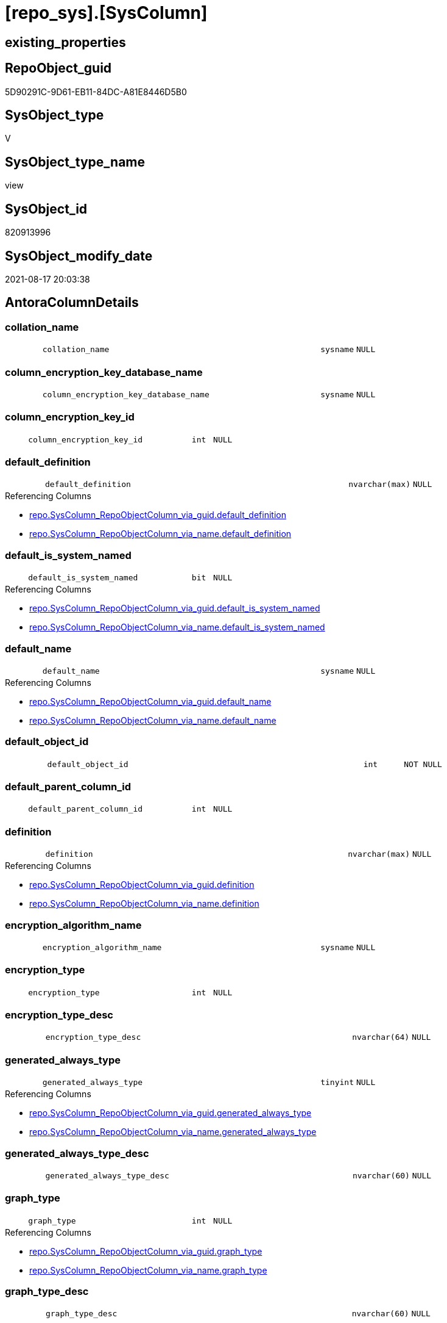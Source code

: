 = [repo_sys].[SysColumn]

== existing_properties

// tag::existing_properties[]
:ExistsProperty--antorareferencedlist:
:ExistsProperty--antorareferencinglist:
:ExistsProperty--is_repo_managed:
:ExistsProperty--is_ssas:
:ExistsProperty--referencedobjectlist:
:ExistsProperty--sql_modules_definition:
:ExistsProperty--FK:
:ExistsProperty--Columns:
// end::existing_properties[]

== RepoObject_guid

// tag::RepoObject_guid[]
5D90291C-9D61-EB11-84DC-A81E8446D5B0
// end::RepoObject_guid[]

== SysObject_type

// tag::SysObject_type[]
V 
// end::SysObject_type[]

== SysObject_type_name

// tag::SysObject_type_name[]
view
// end::SysObject_type_name[]

== SysObject_id

// tag::SysObject_id[]
820913996
// end::SysObject_id[]

== SysObject_modify_date

// tag::SysObject_modify_date[]
2021-08-17 20:03:38
// end::SysObject_modify_date[]

== AntoraColumnDetails

// tag::AntoraColumnDetails[]
[#column-collation_name]
=== collation_name

[cols="d,8m,m,m,m,d"]
|===
|
|collation_name
|sysname
|NULL
|
|
|===


[#column-column_encryption_key_database_name]
=== column_encryption_key_database_name

[cols="d,8m,m,m,m,d"]
|===
|
|column_encryption_key_database_name
|sysname
|NULL
|
|
|===


[#column-column_encryption_key_id]
=== column_encryption_key_id

[cols="d,8m,m,m,m,d"]
|===
|
|column_encryption_key_id
|int
|NULL
|
|
|===


[#column-default_definition]
=== default_definition

[cols="d,8m,m,m,m,d"]
|===
|
|default_definition
|nvarchar(max)
|NULL
|
|
|===

.Referencing Columns
--
* xref:repo.SysColumn_RepoObjectColumn_via_guid.adoc#column-default_definition[+repo.SysColumn_RepoObjectColumn_via_guid.default_definition+]
* xref:repo.SysColumn_RepoObjectColumn_via_name.adoc#column-default_definition[+repo.SysColumn_RepoObjectColumn_via_name.default_definition+]
--


[#column-default_is_system_named]
=== default_is_system_named

[cols="d,8m,m,m,m,d"]
|===
|
|default_is_system_named
|bit
|NULL
|
|
|===

.Referencing Columns
--
* xref:repo.SysColumn_RepoObjectColumn_via_guid.adoc#column-default_is_system_named[+repo.SysColumn_RepoObjectColumn_via_guid.default_is_system_named+]
* xref:repo.SysColumn_RepoObjectColumn_via_name.adoc#column-default_is_system_named[+repo.SysColumn_RepoObjectColumn_via_name.default_is_system_named+]
--


[#column-default_name]
=== default_name

[cols="d,8m,m,m,m,d"]
|===
|
|default_name
|sysname
|NULL
|
|
|===

.Referencing Columns
--
* xref:repo.SysColumn_RepoObjectColumn_via_guid.adoc#column-default_name[+repo.SysColumn_RepoObjectColumn_via_guid.default_name+]
* xref:repo.SysColumn_RepoObjectColumn_via_name.adoc#column-default_name[+repo.SysColumn_RepoObjectColumn_via_name.default_name+]
--


[#column-default_object_id]
=== default_object_id

[cols="d,8m,m,m,m,d"]
|===
|
|default_object_id
|int
|NOT NULL
|
|
|===


[#column-default_parent_column_id]
=== default_parent_column_id

[cols="d,8m,m,m,m,d"]
|===
|
|default_parent_column_id
|int
|NULL
|
|
|===


[#column-definition]
=== definition

[cols="d,8m,m,m,m,d"]
|===
|
|definition
|nvarchar(max)
|NULL
|
|
|===

.Referencing Columns
--
* xref:repo.SysColumn_RepoObjectColumn_via_guid.adoc#column-definition[+repo.SysColumn_RepoObjectColumn_via_guid.definition+]
* xref:repo.SysColumn_RepoObjectColumn_via_name.adoc#column-definition[+repo.SysColumn_RepoObjectColumn_via_name.definition+]
--


[#column-encryption_algorithm_name]
=== encryption_algorithm_name

[cols="d,8m,m,m,m,d"]
|===
|
|encryption_algorithm_name
|sysname
|NULL
|
|
|===


[#column-encryption_type]
=== encryption_type

[cols="d,8m,m,m,m,d"]
|===
|
|encryption_type
|int
|NULL
|
|
|===


[#column-encryption_type_desc]
=== encryption_type_desc

[cols="d,8m,m,m,m,d"]
|===
|
|encryption_type_desc
|nvarchar(64)
|NULL
|
|
|===


[#column-generated_always_type]
=== generated_always_type

[cols="d,8m,m,m,m,d"]
|===
|
|generated_always_type
|tinyint
|NULL
|
|
|===

.Referencing Columns
--
* xref:repo.SysColumn_RepoObjectColumn_via_guid.adoc#column-generated_always_type[+repo.SysColumn_RepoObjectColumn_via_guid.generated_always_type+]
* xref:repo.SysColumn_RepoObjectColumn_via_name.adoc#column-generated_always_type[+repo.SysColumn_RepoObjectColumn_via_name.generated_always_type+]
--


[#column-generated_always_type_desc]
=== generated_always_type_desc

[cols="d,8m,m,m,m,d"]
|===
|
|generated_always_type_desc
|nvarchar(60)
|NULL
|
|
|===


[#column-graph_type]
=== graph_type

[cols="d,8m,m,m,m,d"]
|===
|
|graph_type
|int
|NULL
|
|
|===

.Referencing Columns
--
* xref:repo.SysColumn_RepoObjectColumn_via_guid.adoc#column-graph_type[+repo.SysColumn_RepoObjectColumn_via_guid.graph_type+]
* xref:repo.SysColumn_RepoObjectColumn_via_name.adoc#column-graph_type[+repo.SysColumn_RepoObjectColumn_via_name.graph_type+]
--


[#column-graph_type_desc]
=== graph_type_desc

[cols="d,8m,m,m,m,d"]
|===
|
|graph_type_desc
|nvarchar(60)
|NULL
|
|
|===


[#column-increment_value]
=== increment_value

[cols="d,8m,m,m,m,d"]
|===
|
|increment_value
|sql_variant
|NULL
|
|
|===

.Referencing Columns
--
* xref:repo.SysColumn_RepoObjectColumn_via_guid.adoc#column-increment_value[+repo.SysColumn_RepoObjectColumn_via_guid.increment_value+]
* xref:repo.SysColumn_RepoObjectColumn_via_name.adoc#column-increment_value[+repo.SysColumn_RepoObjectColumn_via_name.increment_value+]
--


[#column-is_ansi_padded]
=== is_ansi_padded

[cols="d,8m,m,m,m,d"]
|===
|
|is_ansi_padded
|bit
|NOT NULL
|
|
|===


[#column-is_column_set]
=== is_column_set

[cols="d,8m,m,m,m,d"]
|===
|
|is_column_set
|bit
|NULL
|
|
|===


[#column-is_computed]
=== is_computed

[cols="d,8m,m,m,m,d"]
|===
|
|is_computed
|bit
|NOT NULL
|
|
|===

.Referencing Columns
--
* xref:repo.SysColumn_RepoObjectColumn_via_guid.adoc#column-is_computed[+repo.SysColumn_RepoObjectColumn_via_guid.is_computed+]
* xref:repo.SysColumn_RepoObjectColumn_via_name.adoc#column-is_computed[+repo.SysColumn_RepoObjectColumn_via_name.is_computed+]
--


[#column-is_dts_replicated]
=== is_dts_replicated

[cols="d,8m,m,m,m,d"]
|===
|
|is_dts_replicated
|bit
|NULL
|
|
|===


[#column-is_filestream]
=== is_filestream

[cols="d,8m,m,m,m,d"]
|===
|
|is_filestream
|bit
|NOT NULL
|
|
|===


[#column-is_hidden]
=== is_hidden

[cols="d,8m,m,m,m,d"]
|===
|
|is_hidden
|bit
|NULL
|
|
|===


[#column-is_identity]
=== is_identity

[cols="d,8m,m,m,m,d"]
|===
|
|is_identity
|bit
|NOT NULL
|
|
|===

.Referencing Columns
--
* xref:repo.SysColumn_RepoObjectColumn_via_guid.adoc#column-is_identity[+repo.SysColumn_RepoObjectColumn_via_guid.is_identity+]
* xref:repo.SysColumn_RepoObjectColumn_via_name.adoc#column-is_identity[+repo.SysColumn_RepoObjectColumn_via_name.is_identity+]
--


[#column-is_masked]
=== is_masked

[cols="d,8m,m,m,m,d"]
|===
|
|is_masked
|bit
|NOT NULL
|
|
|===


[#column-is_merge_published]
=== is_merge_published

[cols="d,8m,m,m,m,d"]
|===
|
|is_merge_published
|bit
|NULL
|
|
|===


[#column-is_non_sql_subscribed]
=== is_non_sql_subscribed

[cols="d,8m,m,m,m,d"]
|===
|
|is_non_sql_subscribed
|bit
|NULL
|
|
|===


[#column-is_nullable]
=== is_nullable

[cols="d,8m,m,m,m,d"]
|===
|
|is_nullable
|bit
|NULL
|
|
|===

.Referencing Columns
--
* xref:repo.SysColumn_RepoObjectColumn_via_guid.adoc#column-is_nullable[+repo.SysColumn_RepoObjectColumn_via_guid.is_nullable+]
* xref:repo.SysColumn_RepoObjectColumn_via_name.adoc#column-is_nullable[+repo.SysColumn_RepoObjectColumn_via_name.is_nullable+]
--


[#column-is_persisted]
=== is_persisted

[cols="d,8m,m,m,m,d"]
|===
|
|is_persisted
|bit
|NULL
|
|
|===

.Referencing Columns
--
* xref:repo.SysColumn_RepoObjectColumn_via_guid.adoc#column-is_persisted[+repo.SysColumn_RepoObjectColumn_via_guid.is_persisted+]
* xref:repo.SysColumn_RepoObjectColumn_via_name.adoc#column-is_persisted[+repo.SysColumn_RepoObjectColumn_via_name.is_persisted+]
--


[#column-is_replicated]
=== is_replicated

[cols="d,8m,m,m,m,d"]
|===
|
|is_replicated
|bit
|NULL
|
|
|===


[#column-is_rowguidcol]
=== is_rowguidcol

[cols="d,8m,m,m,m,d"]
|===
|
|is_rowguidcol
|bit
|NOT NULL
|
|
|===


[#column-is_sparse]
=== is_sparse

[cols="d,8m,m,m,m,d"]
|===
|
|is_sparse
|bit
|NULL
|
|
|===


[#column-is_xml_document]
=== is_xml_document

[cols="d,8m,m,m,m,d"]
|===
|
|is_xml_document
|bit
|NOT NULL
|
|
|===


[#column-last_value]
=== last_value

[cols="d,8m,m,m,m,d"]
|===
|
|last_value
|sql_variant
|NULL
|
|
|===


[#column-max_length]
=== max_length

[cols="d,8m,m,m,m,d"]
|===
|
|max_length
|smallint
|NOT NULL
|
|
|===


[#column-precision]
=== precision

[cols="d,8m,m,m,m,d"]
|===
|
|precision
|tinyint
|NOT NULL
|
|
|===


[#column-rule_object_id]
=== rule_object_id

[cols="d,8m,m,m,m,d"]
|===
|
|rule_object_id
|int
|NOT NULL
|
|
|===


[#column-scale]
=== scale

[cols="d,8m,m,m,m,d"]
|===
|
|scale
|tinyint
|NOT NULL
|
|
|===


[#column-seed_value]
=== seed_value

[cols="d,8m,m,m,m,d"]
|===
|
|seed_value
|sql_variant
|NULL
|
|
|===

.Referencing Columns
--
* xref:repo.SysColumn_RepoObjectColumn_via_guid.adoc#column-seed_value[+repo.SysColumn_RepoObjectColumn_via_guid.seed_value+]
* xref:repo.SysColumn_RepoObjectColumn_via_name.adoc#column-seed_value[+repo.SysColumn_RepoObjectColumn_via_name.seed_value+]
--


[#column-SysObject_column_id]
=== SysObject_column_id

[cols="d,8m,m,m,m,d"]
|===
|
|SysObject_column_id
|int
|NOT NULL
|
|
|===

.Referencing Columns
--
* xref:repo.SysColumn_RepoObjectColumn_via_guid.adoc#column-SysObject_column_id[+repo.SysColumn_RepoObjectColumn_via_guid.SysObject_column_id+]
* xref:repo.SysColumn_RepoObjectColumn_via_name.adoc#column-SysObject_column_id[+repo.SysColumn_RepoObjectColumn_via_name.SysObject_column_id+]
--


[#column-SysObject_column_name]
=== SysObject_column_name

[cols="d,8m,m,m,m,d"]
|===
|
|SysObject_column_name
|sysname
|NULL
|
|
|===

.Referencing Columns
--
* xref:repo.SysColumn_RepoObjectColumn_via_guid.adoc#column-SysObject_column_name[+repo.SysColumn_RepoObjectColumn_via_guid.SysObject_column_name+]
* xref:repo.SysColumn_RepoObjectColumn_via_name.adoc#column-SysObject_column_name[+repo.SysColumn_RepoObjectColumn_via_name.SysObject_column_name+]
* xref:repo_sys.ForeignKeyColumn.adoc#column-referencing_column_name[+repo_sys.ForeignKeyColumn.referencing_column_name+]
* xref:repo_sys.ForeignKeyColumn.adoc#column-referenced_column_name[+repo_sys.ForeignKeyColumn.referenced_column_name+]
--


[#column-SysObject_fullname]
=== SysObject_fullname

[cols="d,8m,m,m,m,d"]
|===
|
|SysObject_fullname
|nvarchar(517)
|NULL
|
|
|===


[#column-SysObject_fullname2]
=== SysObject_fullname2

[cols="d,8m,m,m,m,d"]
|===
|
|SysObject_fullname2
|nvarchar(257)
|NULL
|
|
|===


[#column-SysObject_id]
=== SysObject_id

[cols="d,8m,m,m,m,d"]
|===
|
|SysObject_id
|int
|NOT NULL
|
|
|===

.Referencing Columns
--
* xref:repo.SysColumn_RepoObjectColumn_via_guid.adoc#column-SysObject_id[+repo.SysColumn_RepoObjectColumn_via_guid.SysObject_id+]
* xref:repo.SysColumn_RepoObjectColumn_via_name.adoc#column-SysObject_id[+repo.SysColumn_RepoObjectColumn_via_name.SysObject_id+]
--


[#column-SysObject_name]
=== SysObject_name

[cols="d,8m,m,m,m,d"]
|===
|
|SysObject_name
|nvarchar(128)
|NULL
|
|
|===

.Referencing Columns
--
* xref:repo.SysColumn_RepoObjectColumn_via_guid.adoc#column-SysObject_name[+repo.SysColumn_RepoObjectColumn_via_guid.SysObject_name+]
* xref:repo.SysColumn_RepoObjectColumn_via_name.adoc#column-SysObject_name[+repo.SysColumn_RepoObjectColumn_via_name.SysObject_name+]
* xref:repo_sys.ForeignKeyColumn.adoc#column-referencing_name[+repo_sys.ForeignKeyColumn.referencing_name+]
* xref:repo_sys.ForeignKeyColumn.adoc#column-referenced_name[+repo_sys.ForeignKeyColumn.referenced_name+]
--


[#column-SysObject_RepoObject_guid]
=== SysObject_RepoObject_guid

[cols="d,8m,m,m,m,d"]
|===
|
|SysObject_RepoObject_guid
|uniqueidentifier
|NULL
|
|
|===

.Referencing Columns
--
* xref:repo.SysColumn_RepoObjectColumn_via_guid.adoc#column-SysObject_RepoObject_guid[+repo.SysColumn_RepoObjectColumn_via_guid.SysObject_RepoObject_guid+]
* xref:repo.SysColumn_RepoObjectColumn_via_name.adoc#column-SysObject_RepoObject_guid[+repo.SysColumn_RepoObjectColumn_via_name.SysObject_RepoObject_guid+]
* xref:repo_sys.ForeignKeyColumn.adoc#column-referencing_RepoObject_guid[+repo_sys.ForeignKeyColumn.referencing_RepoObject_guid+]
* xref:repo_sys.ForeignKeyColumn.adoc#column-referenced_RepoObject_guid[+repo_sys.ForeignKeyColumn.referenced_RepoObject_guid+]
--


[#column-SysObject_RepoObjectColumn_guid]
=== SysObject_RepoObjectColumn_guid

[cols="d,8m,m,m,m,d"]
|===
|
|SysObject_RepoObjectColumn_guid
|uniqueidentifier
|NULL
|
|
|===

.Referencing Columns
--
* xref:repo.SysColumn_RepoObjectColumn_via_guid.adoc#column-SysObject_RepoObjectColumn_guid[+repo.SysColumn_RepoObjectColumn_via_guid.SysObject_RepoObjectColumn_guid+]
* xref:repo.SysColumn_RepoObjectColumn_via_name.adoc#column-SysObject_RepoObjectColumn_guid[+repo.SysColumn_RepoObjectColumn_via_name.SysObject_RepoObjectColumn_guid+]
* xref:repo_sys.ForeignKeyColumn.adoc#column-referencing_RepoObjectColumn_guid[+repo_sys.ForeignKeyColumn.referencing_RepoObjectColumn_guid+]
* xref:repo_sys.ForeignKeyColumn.adoc#column-referenced_RepoObjectColumn_guid[+repo_sys.ForeignKeyColumn.referenced_RepoObjectColumn_guid+]
--


[#column-SysObject_schema_name]
=== SysObject_schema_name

[cols="d,8m,m,m,m,d"]
|===
|
|SysObject_schema_name
|nvarchar(128)
|NULL
|
|
|===

.Referencing Columns
--
* xref:repo.SysColumn_RepoObjectColumn_via_guid.adoc#column-SysObject_schema_name[+repo.SysColumn_RepoObjectColumn_via_guid.SysObject_schema_name+]
* xref:repo.SysColumn_RepoObjectColumn_via_name.adoc#column-SysObject_schema_name[+repo.SysColumn_RepoObjectColumn_via_name.SysObject_schema_name+]
* xref:repo_sys.ForeignKeyColumn.adoc#column-referencing_schema_name[+repo_sys.ForeignKeyColumn.referencing_schema_name+]
* xref:repo_sys.ForeignKeyColumn.adoc#column-referenced_schema_name[+repo_sys.ForeignKeyColumn.referenced_schema_name+]
--


[#column-SysObject_type]
=== SysObject_type

[cols="d,8m,m,m,m,d"]
|===
|
|SysObject_type
|char(2)
|NULL
|
|
|===

.Referenced Columns
--
* xref:repo_sys.SysObject.adoc#column-type[+repo_sys.SysObject.type+]
--

.Referencing Columns
--
* xref:repo.SysColumn_RepoObjectColumn_via_guid.adoc#column-SysObject_type[+repo.SysColumn_RepoObjectColumn_via_guid.SysObject_type+]
* xref:repo.SysColumn_RepoObjectColumn_via_name.adoc#column-SysObject_type[+repo.SysColumn_RepoObjectColumn_via_name.SysObject_type+]
--


[#column-SysObject_type_desc]
=== SysObject_type_desc

[cols="d,8m,m,m,m,d"]
|===
|
|SysObject_type_desc
|nvarchar(60)
|NULL
|
|
|===

.Referenced Columns
--
* xref:repo_sys.SysObject.adoc#column-type_desc[+repo_sys.SysObject.type_desc+]
--


[#column-system_type_id]
=== system_type_id

[cols="d,8m,m,m,m,d"]
|===
|
|system_type_id
|tinyint
|NOT NULL
|
|
|===


[#column-user_type_fullname]
=== user_type_fullname

[cols="d,8m,m,m,m,d"]
|===
|
|user_type_fullname
|nvarchar(182)
|NULL
|
|
|===

.Referencing Columns
--
* xref:repo.SysColumn_RepoObjectColumn_via_guid.adoc#column-user_type_fullname[+repo.SysColumn_RepoObjectColumn_via_guid.user_type_fullname+]
* xref:repo.SysColumn_RepoObjectColumn_via_name.adoc#column-user_type_fullname[+repo.SysColumn_RepoObjectColumn_via_name.user_type_fullname+]
--


[#column-user_type_id]
=== user_type_id

[cols="d,8m,m,m,m,d"]
|===
|
|user_type_id
|int
|NOT NULL
|
|
|===


[#column-user_type_name]
=== user_type_name

[cols="d,8m,m,m,m,d"]
|===
|
|user_type_name
|sysname
|NULL
|
|
|===

.Referencing Columns
--
* xref:repo.SysColumn_RepoObjectColumn_via_guid.adoc#column-user_type_name[+repo.SysColumn_RepoObjectColumn_via_guid.user_type_name+]
* xref:repo.SysColumn_RepoObjectColumn_via_name.adoc#column-user_type_name[+repo.SysColumn_RepoObjectColumn_via_name.user_type_name+]
--


[#column-uses_database_collation]
=== uses_database_collation

[cols="d,8m,m,m,m,d"]
|===
|
|uses_database_collation
|bit
|NULL
|
|
|===

.Referencing Columns
--
* xref:repo.SysColumn_RepoObjectColumn_via_guid.adoc#column-uses_database_collation[+repo.SysColumn_RepoObjectColumn_via_guid.uses_database_collation+]
* xref:repo.SysColumn_RepoObjectColumn_via_name.adoc#column-uses_database_collation[+repo.SysColumn_RepoObjectColumn_via_name.uses_database_collation+]
--


[#column-xml_collection_id]
=== xml_collection_id

[cols="d,8m,m,m,m,d"]
|===
|
|xml_collection_id
|int
|NOT NULL
|
|
|===


// end::AntoraColumnDetails[]

== AntoraMeasureDetails

// tag::AntoraMeasureDetails[]

// end::AntoraMeasureDetails[]

== AntoraPkColumnTableRows

// tag::AntoraPkColumnTableRows[]
























































// end::AntoraPkColumnTableRows[]

== AntoraNonPkColumnTableRows

// tag::AntoraNonPkColumnTableRows[]
|
|<<column-collation_name>>
|sysname
|NULL
|
|

|
|<<column-column_encryption_key_database_name>>
|sysname
|NULL
|
|

|
|<<column-column_encryption_key_id>>
|int
|NULL
|
|

|
|<<column-default_definition>>
|nvarchar(max)
|NULL
|
|

|
|<<column-default_is_system_named>>
|bit
|NULL
|
|

|
|<<column-default_name>>
|sysname
|NULL
|
|

|
|<<column-default_object_id>>
|int
|NOT NULL
|
|

|
|<<column-default_parent_column_id>>
|int
|NULL
|
|

|
|<<column-definition>>
|nvarchar(max)
|NULL
|
|

|
|<<column-encryption_algorithm_name>>
|sysname
|NULL
|
|

|
|<<column-encryption_type>>
|int
|NULL
|
|

|
|<<column-encryption_type_desc>>
|nvarchar(64)
|NULL
|
|

|
|<<column-generated_always_type>>
|tinyint
|NULL
|
|

|
|<<column-generated_always_type_desc>>
|nvarchar(60)
|NULL
|
|

|
|<<column-graph_type>>
|int
|NULL
|
|

|
|<<column-graph_type_desc>>
|nvarchar(60)
|NULL
|
|

|
|<<column-increment_value>>
|sql_variant
|NULL
|
|

|
|<<column-is_ansi_padded>>
|bit
|NOT NULL
|
|

|
|<<column-is_column_set>>
|bit
|NULL
|
|

|
|<<column-is_computed>>
|bit
|NOT NULL
|
|

|
|<<column-is_dts_replicated>>
|bit
|NULL
|
|

|
|<<column-is_filestream>>
|bit
|NOT NULL
|
|

|
|<<column-is_hidden>>
|bit
|NULL
|
|

|
|<<column-is_identity>>
|bit
|NOT NULL
|
|

|
|<<column-is_masked>>
|bit
|NOT NULL
|
|

|
|<<column-is_merge_published>>
|bit
|NULL
|
|

|
|<<column-is_non_sql_subscribed>>
|bit
|NULL
|
|

|
|<<column-is_nullable>>
|bit
|NULL
|
|

|
|<<column-is_persisted>>
|bit
|NULL
|
|

|
|<<column-is_replicated>>
|bit
|NULL
|
|

|
|<<column-is_rowguidcol>>
|bit
|NOT NULL
|
|

|
|<<column-is_sparse>>
|bit
|NULL
|
|

|
|<<column-is_xml_document>>
|bit
|NOT NULL
|
|

|
|<<column-last_value>>
|sql_variant
|NULL
|
|

|
|<<column-max_length>>
|smallint
|NOT NULL
|
|

|
|<<column-precision>>
|tinyint
|NOT NULL
|
|

|
|<<column-rule_object_id>>
|int
|NOT NULL
|
|

|
|<<column-scale>>
|tinyint
|NOT NULL
|
|

|
|<<column-seed_value>>
|sql_variant
|NULL
|
|

|
|<<column-SysObject_column_id>>
|int
|NOT NULL
|
|

|
|<<column-SysObject_column_name>>
|sysname
|NULL
|
|

|
|<<column-SysObject_fullname>>
|nvarchar(517)
|NULL
|
|

|
|<<column-SysObject_fullname2>>
|nvarchar(257)
|NULL
|
|

|
|<<column-SysObject_id>>
|int
|NOT NULL
|
|

|
|<<column-SysObject_name>>
|nvarchar(128)
|NULL
|
|

|
|<<column-SysObject_RepoObject_guid>>
|uniqueidentifier
|NULL
|
|

|
|<<column-SysObject_RepoObjectColumn_guid>>
|uniqueidentifier
|NULL
|
|

|
|<<column-SysObject_schema_name>>
|nvarchar(128)
|NULL
|
|

|
|<<column-SysObject_type>>
|char(2)
|NULL
|
|

|
|<<column-SysObject_type_desc>>
|nvarchar(60)
|NULL
|
|

|
|<<column-system_type_id>>
|tinyint
|NOT NULL
|
|

|
|<<column-user_type_fullname>>
|nvarchar(182)
|NULL
|
|

|
|<<column-user_type_id>>
|int
|NOT NULL
|
|

|
|<<column-user_type_name>>
|sysname
|NULL
|
|

|
|<<column-uses_database_collation>>
|bit
|NULL
|
|

|
|<<column-xml_collection_id>>
|int
|NOT NULL
|
|

// end::AntoraNonPkColumnTableRows[]

== AntoraIndexList

// tag::AntoraIndexList[]

// end::AntoraIndexList[]

== AntoraParameterList

// tag::AntoraParameterList[]

// end::AntoraParameterList[]

== Other tags

source: property.RepoObjectProperty_cross As rop_cross


=== AdocUspSteps

// tag::adocuspsteps[]

// end::adocuspsteps[]


=== AntoraReferencedList

// tag::antorareferencedlist[]
* xref:config.ftv_dwh_database.adoc[]
* xref:repo_sys.ExtendedProperties.adoc[]
* xref:repo_sys.SysObject.adoc[]
* xref:sys_dwh.columns.adoc[]
* xref:sys_dwh.computed_columns.adoc[]
* xref:sys_dwh.default_constraints.adoc[]
* xref:sys_dwh.identity_columns.adoc[]
* xref:sys_dwh.types.adoc[]
// end::antorareferencedlist[]


=== AntoraReferencingList

// tag::antorareferencinglist[]
* xref:repo.SysColumn_RepoObjectColumn_via_guid.adoc[]
* xref:repo.SysColumn_RepoObjectColumn_via_name.adoc[]
* xref:repo.usp_sync_guid_RepoObjectColumn.adoc[]
* xref:repo_sys.ForeignKeyColumn.adoc[]
// end::antorareferencinglist[]


=== exampleUsage

// tag::exampleusage[]

// end::exampleusage[]


=== exampleUsage_2

// tag::exampleusage_2[]

// end::exampleusage_2[]


=== exampleUsage_3

// tag::exampleusage_3[]

// end::exampleusage_3[]


=== exampleUsage_4

// tag::exampleusage_4[]

// end::exampleusage_4[]


=== exampleUsage_5

// tag::exampleusage_5[]

// end::exampleusage_5[]


=== exampleWrong_Usage

// tag::examplewrong_usage[]

// end::examplewrong_usage[]


=== has_execution_plan_issue

// tag::has_execution_plan_issue[]

// end::has_execution_plan_issue[]


=== has_get_referenced_issue

// tag::has_get_referenced_issue[]

// end::has_get_referenced_issue[]


=== has_history

// tag::has_history[]

// end::has_history[]


=== has_history_columns

// tag::has_history_columns[]

// end::has_history_columns[]


=== is_persistence

// tag::is_persistence[]

// end::is_persistence[]


=== is_persistence_check_duplicate_per_pk

// tag::is_persistence_check_duplicate_per_pk[]

// end::is_persistence_check_duplicate_per_pk[]


=== is_persistence_check_for_empty_source

// tag::is_persistence_check_for_empty_source[]

// end::is_persistence_check_for_empty_source[]


=== is_persistence_delete_changed

// tag::is_persistence_delete_changed[]

// end::is_persistence_delete_changed[]


=== is_persistence_delete_missing

// tag::is_persistence_delete_missing[]

// end::is_persistence_delete_missing[]


=== is_persistence_insert

// tag::is_persistence_insert[]

// end::is_persistence_insert[]


=== is_persistence_truncate

// tag::is_persistence_truncate[]

// end::is_persistence_truncate[]


=== is_persistence_update_changed

// tag::is_persistence_update_changed[]

// end::is_persistence_update_changed[]


=== is_repo_managed

// tag::is_repo_managed[]
0
// end::is_repo_managed[]


=== is_ssas

// tag::is_ssas[]
0
// end::is_ssas[]


=== microsoft_database_tools_support

// tag::microsoft_database_tools_support[]

// end::microsoft_database_tools_support[]


=== MS_Description

// tag::ms_description[]

// end::ms_description[]


=== persistence_source_RepoObject_fullname

// tag::persistence_source_repoobject_fullname[]

// end::persistence_source_repoobject_fullname[]


=== persistence_source_RepoObject_fullname2

// tag::persistence_source_repoobject_fullname2[]

// end::persistence_source_repoobject_fullname2[]


=== persistence_source_RepoObject_guid

// tag::persistence_source_repoobject_guid[]

// end::persistence_source_repoobject_guid[]


=== persistence_source_RepoObject_xref

// tag::persistence_source_repoobject_xref[]

// end::persistence_source_repoobject_xref[]


=== pk_index_guid

// tag::pk_index_guid[]

// end::pk_index_guid[]


=== pk_IndexPatternColumnDatatype

// tag::pk_indexpatterncolumndatatype[]

// end::pk_indexpatterncolumndatatype[]


=== pk_IndexPatternColumnName

// tag::pk_indexpatterncolumnname[]

// end::pk_indexpatterncolumnname[]


=== pk_IndexSemanticGroup

// tag::pk_indexsemanticgroup[]

// end::pk_indexsemanticgroup[]


=== ReferencedObjectList

// tag::referencedobjectlist[]
* [config].[ftv_dwh_database]
* [repo_sys].[ExtendedProperties]
* [repo_sys].[SysObject]
* [sys_dwh].[columns]
* [sys_dwh].[computed_columns]
* [sys_dwh].[default_constraints]
* [sys_dwh].[identity_columns]
* [sys_dwh].[types]
// end::referencedobjectlist[]


=== usp_persistence_RepoObject_guid

// tag::usp_persistence_repoobject_guid[]

// end::usp_persistence_repoobject_guid[]


=== UspExamples

// tag::uspexamples[]

// end::uspexamples[]


=== UspParameters

// tag::uspparameters[]

// end::uspparameters[]

== Boolean Attributes

source: property.RepoObjectProperty WHERE property_int = 1

// tag::boolean_attributes[]

// end::boolean_attributes[]

== sql_modules_definition

// tag::sql_modules_definition[]
[%collapsible]
=======
[source,sql]
----


CREATE View repo_sys.SysColumn
As
--
Select
    SysObject_id                    = sc.object_id
  , SysObject_schema_name           = Object_Schema_Name ( sc.object_id, db.dwh_database_id )
  , SysObject_name                  = Object_Name ( sc.object_id, db.dwh_database_id )
  , SysObject_fullname              =
  --
  QuoteName ( Object_Schema_Name ( sc.object_id, db.dwh_database_id )) + '.'
  + QuoteName ( Object_Name ( sc.object_id, db.dwh_database_id ))
  , SysObject_fullname2             =
  --
  Object_Schema_Name ( sc.object_id, db.dwh_database_id ) + '.' + Object_Name ( sc.object_id, db.dwh_database_id )
  , SysObject_column_id             = sc.column_id
  , SysObject_column_name           = sc.name Collate Database_Default
  , SysObject_type                  = so.type
  , SysObject_type_desc             = so.type_desc
  , SysObject_RepoObject_guid       = Try_Cast(ep.property_value As UniqueIdentifier)
  , SysObject_RepoObjectColumn_guid = Try_Cast(ep2.property_value As UniqueIdentifier)
  , sc.system_type_id
  , sc.user_type_id
  -- code for [user_type_name]: https://stackoverflow.com/questions/9179990/where-do-i-find-sql-server-metadata-for-column-datatypes
  , user_type_name                  = tp.name Collate Database_Default
  , user_type_fullname              =
  --
  Case
      When tp.name In
      ( 'varchar', 'char', 'varbinary', 'binary' )
          Then
          tp.name + '(' + Iif(sc.max_length = -1, 'max', Cast(sc.max_length As Varchar(25))) + ')'
      When tp.name In
      ( 'nvarchar', 'nchar' )
          Then
          tp.name + '(' + Iif(sc.max_length = -1, 'max', Cast(sc.max_length / 2 As Varchar(25))) + ')'
      When tp.name In
      ( 'decimal', 'numeric' )
          Then
          tp.name + '(' + Cast(sc.precision As Varchar(25)) + ', ' + Cast(sc.scale As Varchar(25)) + ')'
      When tp.name In
      ( 'datetime2' )
          Then
          tp.name + '(' + Cast(sc.scale As Varchar(25)) + ')'
      Else
          tp.name
  End Collate Database_Default
  , sc.max_length
  , sc.precision
  , sc.scale
  , sc.collation_name
  , sc.is_nullable
  , sc.is_ansi_padded
  , sc.is_rowguidcol
  , sc.is_identity
  , sc.is_computed
  , sc.is_filestream
  , sc.is_replicated
  , sc.is_non_sql_subscribed
  , sc.is_merge_published
  , sc.is_dts_replicated
  , sc.is_xml_document
  , sc.xml_collection_id
  , sc.default_object_id
  , sc.rule_object_id
  , sc.is_sparse
  , sc.is_column_set
  , sc.generated_always_type
  , sc.generated_always_type_desc
  , sc.encryption_type
  , sc.encryption_type_desc
  , sc.encryption_algorithm_name
  , sc.column_encryption_key_id
  , sc.column_encryption_key_database_name
  , sc.is_hidden
  , sc.is_masked
  , sc.graph_type
  , sc.graph_type_desc
  , definition                      = scc.definition Collate Database_Default
  , scc.is_persisted
  , scc.uses_database_collation
  , default_definition              = sdc.definition Collate Database_Default
  , default_is_system_named         = sdc.is_system_named
  , default_name                    = sdc.name Collate Database_Default
  , default_parent_column_id        = sdc.parent_column_id
  , sic.seed_value
  , sic.increment_value
  , sic.last_value
--, [sic].[is_not_for_replication]
--, CAST(CASE
--           WHEN [sc].[name] = 'SysStartTime'
--                AND [tp].[name] = 'datetime2'
--           THEN 1
--           WHEN [sc].[name] = 'SysEndTime'
--                AND [tp].[name] = 'datetime2'
--           THEN 2
--       END AS TINYINT) AS                                        [temporal_column_type]
From
    sys_dwh.columns                        As sc
    Left Outer Join
        repo_sys.ExtendedProperties        As ep
            On
            ep.major_id = sc.object_id
            And ep.minor_id = 0
            And ep.property_name = N'RepoObject_guid'

    Left Outer Join
        repo_sys.ExtendedProperties        As ep2
            On
            ep2.major_id = sc.object_id
            And ep2.minor_id = sc.column_id
            And ep2.property_name = N'RepoObjectColumn_guid'

    Left Outer Join
        repo_sys.SysObject                 As so
            On
            so.SysObject_id = sc.object_id

    Left Outer Join
        sys_dwh.types                      As tp
            On
            sc.user_type_id = tp.user_type_id

    Left Outer Join
        sys_dwh.computed_columns           As scc
            On
            scc.object_id = sc.object_id
            And scc.column_id = sc.column_id

    Left Outer Join
        sys_dwh.default_constraints        As sdc
            On
            sc.default_object_id = sdc.object_id

    Left Outer Join
        sys_dwh.identity_columns           As sic
            On
            sic.object_id = sc.object_id
            And sic.column_id = sc.column_id
    --
    Cross Apply config.ftv_dwh_database () As db
Where
    Object_Schema_Name ( sc.object_id, db.dwh_database_id ) <> 'sys'

----
=======
// end::sql_modules_definition[]



